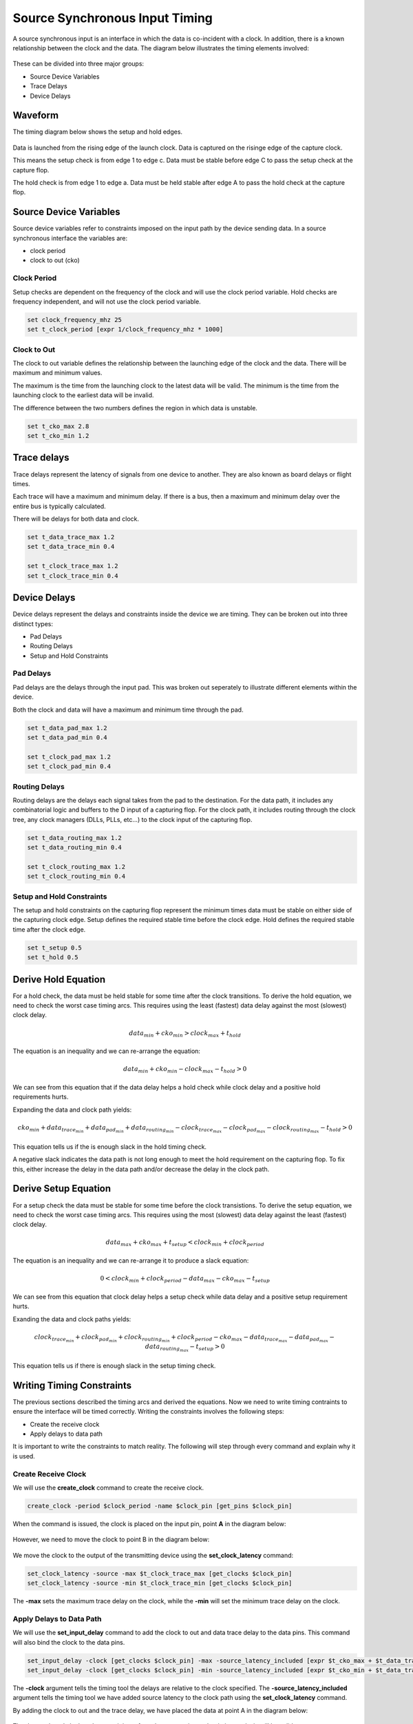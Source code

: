 
Source Synchronous Input Timing
===============================

A source synchronous input is an interface in which the data is co-incident with a clock.
In addition, there is a known relationship between the clock and the data.
The diagram below illustrates the timing elements involved:

.. figure:: img/architecture.png
   :alt: architecture

These can be divided into three major groups:

-  Source Device Variables
-  Trace Delays
-  Device Delays

Waveform
--------

The timing diagram below shows the setup and hold edges.

.. figure:: output.svg

Data is launched from the rising edge of the launch clock.
Data is captured on the risinge edge of the capture clock.

This means the setup check is from edge 1 to edge c.
Data must be stable before edge C to pass the setup check at the capture flop.

The hold check is from edge 1 to edge a.
Data must be held stable after edge A to pass the hold check at the capture flop.

Source Device Variables
-----------------------

Source device variables refer to constraints imposed on the input path by the device sending data.
In a source synchronous interface the variables are:

-  clock period
-  clock to out (cko)

Clock Period
~~~~~~~~~~~~

Setup checks are dependent on the frequency of the clock and will use the clock period variable.
Hold checks are frequency independent, and will not use the clock period variable.

.. code:: tcl

    set clock_frequency_mhz 25
    set t_clock_period [expr 1/clock_frequency_mhz * 1000]

Clock to Out
~~~~~~~~~~~~

The clock to out variable defines the relationship between the launching edge of the clock and the data.
There will be maximum and minimum values.

The maximum is the time from the launching clock to the latest data will be valid.
The minimum is the time from the launching clock to the earliest data will be invalid.

The difference between the two numbers defines the region in which data is unstable.

.. code:: tcl

    set t_cko_max 2.8
    set t_cko_min 1.2

Trace delays
------------

Trace delays represent the latency of signals from one device to another.
They are also known as board delays or flight times.

Each trace will have a maximum and minimum delay.
If there is a bus, then a maximum and minimum delay over the entire bus is typically calculated.

There will be delays for both data and clock.

.. code:: tcl

    set t_data_trace_max 1.2
    set t_data_trace_min 0.4

    set t_clock_trace_max 1.2
    set t_clock_trace_min 0.4

Device Delays
-------------

Device delays represent the delays and constraints inside the device we are timing.
They can be broken out into three distinct types:

-  Pad Delays
-  Routing Delays
-  Setup and Hold Constraints

Pad Delays
~~~~~~~~~~

Pad delays are the delays through the input pad.
This was broken out seperately to illustrate different elements within the device.

Both the clock and data will have a maximum and minimum time through the pad.

.. code:: tcl

    set t_data_pad_max 1.2
    set t_data_pad_min 0.4

    set t_clock_pad_max 1.2
    set t_clock_pad_min 0.4

Routing Delays
~~~~~~~~~~~~~~

Routing delays are the delays each signal takes from the pad to the destination.
For the data path, it includes any combinatorial logic and buffers to the D input of a capturing flop.
For the clock path, it includes routing through the clock tree, any clock managers (DLLs, PLLs, etc...) to the clock input of the capturing flop.

.. code:: tcl

    set t_data_routing_max 1.2
    set t_data_routing_min 0.4

    set t_clock_routing_max 1.2
    set t_clock_routing_min 0.4

Setup and Hold Constraints
~~~~~~~~~~~~~~~~~~~~~~~~~~

The setup and hold constraints on the capturing flop represent the minimum times data must be stable on either side of the capturing clock edge.
Setup defines the required stable time before the clock edge.
Hold defines the required stable time after the clock edge.

.. code:: tcl

    set t_setup 0.5
    set t_hold 0.5

Derive Hold Equation
--------------------

For a hold check, the data must be held stable for some time after the clock transitions.
To derive the hold equation, we need to check the worst case timing arcs.
This requires using the least (fastest) data delay against the most (slowest) clock delay.

.. math:: data_{min} + cko_{min} > clock_{max} + t_{hold}

The equation is an inequality and we can re-arrange the equation:

.. math:: data_{min} + cko_{min} - clock_{max} - t_{hold} > 0

We can see from this equation that if the data delay helps a hold check while clock delay and a positive hold requirements hurts.

Expanding the data and clock path yields:

.. math:: cko_{min} + data_{ trace_{min}} + data_{pad_{min}} + data_{routing_{min}} - clock_{trace_{max}} - clock_{pad_{max}} - clock_{routing_{max}} - t_{hold} > 0

This equation tells us if the is enough slack in the hold timing check.

A negative slack indicates the data path is not long enough to meet the hold requirement on the capturing flop.
To fix this, either increase the delay in the data path and/or decrease the delay in the clock path.

Derive Setup Equation
---------------------

For a setup check the data must be stable for some time before the clock transistions.
To derive the setup equation, we need to check the worst case timing arcs.
This requires using the most (slowest) data delay against the least (fastest) clock delay.

.. math::  data_{max} + cko_{max} + t_{setup} < clock_{min} + clock_{period}

The equation is an inequality and we can re-arrange it to produce a slack equation:

.. math::  0 < clock_{min} + clock_{period} - data_{max} - cko_{max} - t_{setup} 

We can see from this equation that clock delay helps a setup check while data delay and a positive setup requirement hurts.

Exanding the data and clock paths yields:

.. math:: clock_{trace_{min}} + clock_{pad_{min}} + clock_{routing_{min}} + clock_{period} - cko_{max} - data_{trace_{max}} - data_{pad_{max}} - data_{routing_{max}} - t_{setup} > 0

This equation tells us if there is enough slack in the setup timing check.

Writing Timing Constraints
--------------------------

The previous sections described the timing arcs and derived the equations.
Now we need to write timing contraints to ensure the interface will be timed correctly.
Writing the constraints involves the following steps:

-  Create the receive clock
-  Apply delays to data path

It is important to write the constraints to match reality.
The following will step through every command and explain why it is used.

Create Receive Clock
~~~~~~~~~~~~~~~~~~~~

We will use the **create_clock** command to create the receive clock.

.. code:: tcl

    create_clock -period $clock_period -name $clock_pin [get_pins $clock_pin]

When the command is issued, the clock is placed on the input pin, point **A** in the diagram below:

.. figure:: img/create_clock.png
   :alt: create\_clock

However, we need to move the clock to point B in the diagram below:

.. figure:: img/set_clock_latency.png
   :alt: set\_clock\_latency

We move the clock to the output of the transmitting device using the **set\_clock\_latency** command:

.. code:: tcl

    set_clock_latency -source -max $t_clock_trace_max [get_clocks $clock_pin]
    set_clock_latency -source -min $t_clock_trace_min [get_clocks $clock_pin]

The **-max** sets the maximum trace delay on the clock, while the **-min** will set the minimum trace delay on the clock.

Apply Delays to Data Path
~~~~~~~~~~~~~~~~~~~~~~~~~

We will use the **set\_input\_delay** command to add the clock to out and data trace delay to the data pins.
This command will also bind the clock to the data pins.

.. code:: tcl

    set_input_delay -clock [get_clocks $clock_pin] -max -source_latency_included [expr $t_cko_max + $t_data_trace_max] [get_pins $data_pins]
    set_input_delay -clock [get_clocks $clock_pin] -min -source_latency_included [expr $t_cko_min + $t_data_trace_max] [get_pins $data_pins]

The **-clock** argument tells the timing tool the delays are relative to the clock specified.
The **-source\_latency\_included** argument tells the timing tool we have added source latency to the clock path using the **set\_clock\_latency** command.

By adding the clock to out and the trace delay, we have placed the data at point A in the diagram below:

.. figure:: img/set_input_delay.png
   :alt: set\_input\_delay

The data path and clock path now originate from the same point so the timing analysis will be valid.

Validating Timing Report
------------------------

It is crucial to validate the timing report generated by the STA tool.
Various elements must be checked to ensure they match what we expect.
This includes:

-  launch clock edge
-  capture clock edge
-  input delay values
-  clock pessimism recovery
-  clock uncertainty
-  data path cells
-  clock path cells
-  slack
